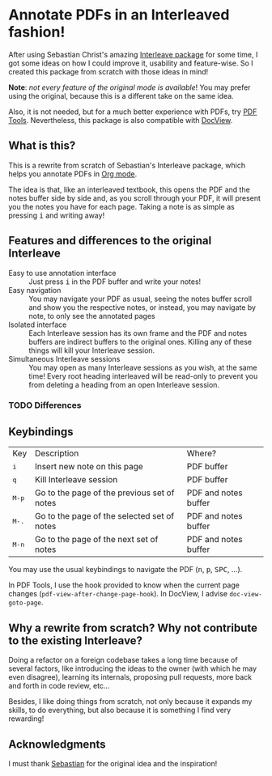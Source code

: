 * Annotate PDFs in an Interleaved fashion!
After using Sebastian Christ's amazing [[https://github.com/rudolfochrist/interleave][Interleave package]] for some time, I got some ideas
on how I could improve it, usability and feature-wise. So I created this package from
scratch with those ideas in mind!

*Note*: /not every feature of the original mode is available/! You may prefer using the
original, because this is a different take on the same idea.

Also, it is not needed, but for a much better experience with PDFs, try [[https://github.com/politza/pdf-tools][PDF Tools]].
Nevertheless, this package is also compatible with [[https://www.gnu.org/software/emacs/manual/html_node/emacs/Document-View.html][DocView]].

** What is this?
This is a rewrite from scratch of Sebastian's Interleave package, which helps you annotate
PDFs in [[http://orgmode.org/][Org mode]].

The idea is that, like an interleaved textbook, this opens the PDF and the notes buffer
side by side and, as you scroll through your PDF, it will present you the notes you have
for each page. Taking a note is as simple as pressing @@html:<kbd>@@i@@html:</kbd>@@ and
writing away!

** Features and differences to the original Interleave
- Easy to use annotation interface :: Just press @@html:<kbd>@@i@@html:</kbd>@@ in the PDF
     buffer and write your notes!
- Easy navigation :: You may navigate your PDF as usual, seeing the notes buffer scroll
     and show you the respective notes, or instead, you may navigate by note, to only see
     the annotated pages
- Isolated interface :: Each Interleave session has its own frame and the PDF and notes
     buffers are indirect buffers to the original ones. Killing any of these things will
     kill your Interleave session.
- Simultaneous Interleave sessions :: You may open as many Interleave sessions as you
     wish, at the same time! Every root heading interleaved will be read-only to prevent
     you from deleting a heading from an open Interleave session.

*** TODO Differences
** Keybindings
| Key                              | Description                                 | Where?               |
| @@html:<kbd>@@i@@html:</kbd>@@   | Insert new note on this page                | PDF buffer           |
| @@html:<kbd>@@q@@html:</kbd>@@   | Kill Interleave session                     | PDF buffer           |
| @@html:<kbd>@@M-p@@html:</kbd>@@ | Go to the page of the previous set of notes | PDF and notes buffer |
| @@html:<kbd>@@M-.@@html:</kbd>@@ | Go to the page of the selected set of notes | PDF and notes buffer |
| @@html:<kbd>@@M-n@@html:</kbd>@@ | Go to the page of the next set of notes     | PDF and notes buffer |

You may use the usual keybindings to navigate the PDF (@@html:<kbd>@@n@@html:</kbd>@@,
@@html:<kbd>@@p@@html:</kbd>@@, @@html:<kbd>@@SPC@@html:</kbd>@@, ...).

In PDF Tools, I use the hook provided to know when the current page changes
(=pdf-view-after-change-page-hook=). In DocView, I advise =doc-view-goto-page=.

** Why a rewrite from scratch? Why not contribute to the existing Interleave?
Doing a refactor on a foreign codebase takes a long time because of several factors, like
introducing the ideas to the owner (with which he may even disagree), learning its
internals, proposing pull requests, more back and forth in code review, etc...

Besides, I like doing things from scratch, not only because it expands my skills, to do
everything, but also because it is something I find very rewarding!

** Acknowledgments
I must thank [[https://github.com/rudolfochrist][Sebastian]] for the original idea and the inspiration!
